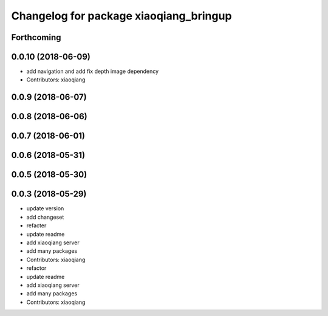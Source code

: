^^^^^^^^^^^^^^^^^^^^^^^^^^^^^^^^^^^^^^^
Changelog for package xiaoqiang_bringup
^^^^^^^^^^^^^^^^^^^^^^^^^^^^^^^^^^^^^^^

Forthcoming
-----------

0.0.10 (2018-06-09)
-------------------
* add navigation and add fix depth image dependency
* Contributors: xiaoqiang

0.0.9 (2018-06-07)
------------------

0.0.8 (2018-06-06)
------------------

0.0.7 (2018-06-01)
------------------

0.0.6 (2018-05-31)
------------------

0.0.5 (2018-05-30)
------------------

0.0.3 (2018-05-29)
------------------
* update version
* add changeset
* refacter
* update readme
* add xiaoqiang server
* add many packages
* Contributors: xiaoqiang

* refactor
* update readme
* add xiaoqiang server
* add many packages
* Contributors: xiaoqiang
